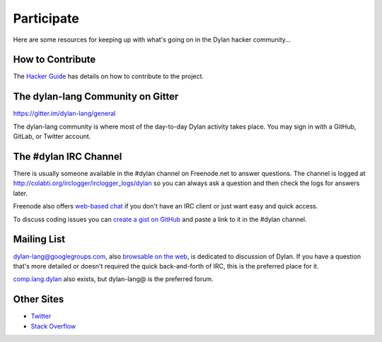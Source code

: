 .. raw:: html

  <div class="row">
    <div class="span3 bs-docs-sidebar">
      <ul class="nav nav-list bs-docs-sidenav" data-spy="affix">
        <li><a href="#contribute"><i class="icon-chevron-right"></i> How to Contribute</a></li>
        <li><a href="#development"><i class="icon-chevron-right"></i> Development</a></li>
        <li><a href="#irc"><i class="icon-chevron-right"></i> IRC Channel</a></li>
        <li><a href="#gitter"><i class="icon-chevron-right"></i> Gitter Channel</a></li>
        <li><a href="#mailing-lists"><i class="icon-chevron-right"></i> Mailing Lists</a></li>
        <li><a href="#other-sites"><i class="icon-chevron-right"></i> Other sites</a></li>
      </ul>
    </div>
    <div class="span9">

***********
Participate
***********

Here are some resources for keeping up with what's going on in the Dylan hacker
community...

.. _contribute:

How to Contribute
=================

The `Hacker Guide <http://opendylan.org/documentation/hacker-guide/>`_ has
details on how to contribute to the project.


.. _gitter:

The dylan-lang Community on Gitter
==================================

https://gitter.im/dylan-lang/general

The dylan-lang community is where most of the day-to-day Dylan activity
takes place. You may sign in with a GitHub, GitLab, or Twitter account.


.. _irc:

The #dylan IRC Channel
======================

There is usually someone available in the #dylan channel on
Freenode.net to answer questions.  The channel is logged at
http://colabti.org/irclogger/irclogger_logs/dylan so you can always
ask a question and then check the logs for answers later.

Freenode also offers `web-based chat`_ if you don't have an IRC client or
just want easy and quick access.

To discuss coding issues you can `create a gist on GitHub
<https://gist.github.com/>`_ and paste a link to it in the #dylan
channel.

.. _web-based chat: https://webchat.freenode.net/


.. _mailing-lists:

Mailing List
============

dylan-lang@googlegroups.com, also `browsable on the web
<https://groups.google.com/forum/#!forum/dylan-lang>`_, is dedicated
to discussion of Dylan.  If you have a question that's more detailed
or doesn't required the quick back-and-forth of IRC, this is the
preferred place for it.

`comp.lang.dylan
<http://groups.google.com/group/comp.lang.dylan/topics>`_ also exists,
but dylan-lang@ is the preferred forum.

Other Sites
===========

- `Twitter <https://twitter.com/DylanLanguage>`_
- `Stack Overflow <http://stackoverflow.com/questions/tagged/dylan>`_

.. raw:: html

    </div>
  </div>
